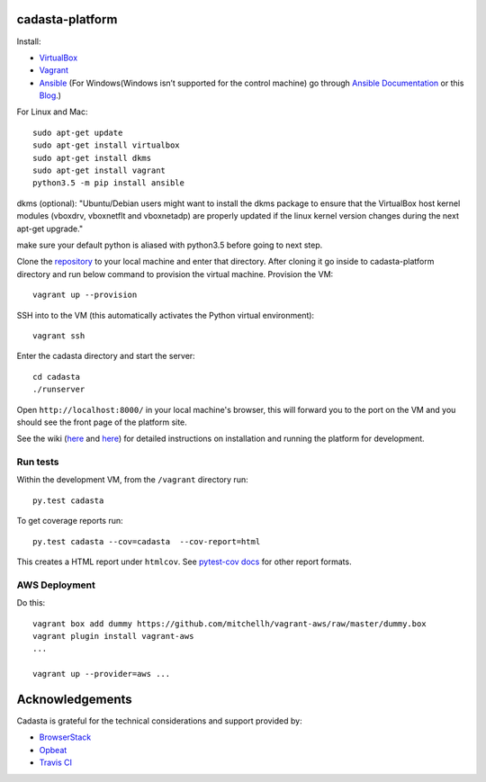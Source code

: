 cadasta-platform
================

|build-status-image|

Install:

- `VirtualBox <https://www.virtualbox.org/>`_
- `Vagrant <https://www.vagrantup.com/>`_
- `Ansible <http://www.ansible.com/>`_ (For Windows(Windows isn’t supported for the control machine) go through `Ansible Documentation  <http://docs.ansible.com/ansible/intro_windows.html>`_ or this `Blog <https://www.jeffgeerling.com/blog/running-ansible-within-windows>`_.) 




For Linux and Mac::

  sudo apt-get update
  sudo apt-get install virtualbox
  sudo apt-get install dkms
  sudo apt-get install vagrant
  python3.5 -m pip install ansible
  

dkms (optional): "Ubuntu/Debian users might want to install the dkms package to ensure that the VirtualBox host kernel modules (vboxdrv, vboxnetflt and vboxnetadp) are properly updated if the linux kernel version changes during the next apt-get upgrade."

make sure your default python is aliased with python3.5 before going to next step.


Clone the `repository <https://github.com/cadasta/cadasta-platform>`_ to your local machine and enter that directory.
After cloning it go inside to cadasta-platform directory and run below command to provision the virtual machine.
Provision the VM::

  vagrant up --provision

SSH into to the VM (this automatically activates the Python virtual
environment)::

  vagrant ssh
  
Enter the cadasta directory and start the server:: 
 
  cd cadasta
  ./runserver

Open ``http://localhost:8000/`` in your local machine's browser, this will forward you to the port on the VM and you should see the front page of the platform site.

See the wiki (`here <https://devwiki.corp.cadasta.org/Installation>`_ and `here <https://devwiki.corp.cadasta.org/Run%20for%20development>`_) for detailed instructions on installation and running the platform for development.

Run tests
---------

Within the development VM, from the ``/vagrant`` directory run::

  py.test cadasta

To get coverage reports run::

  py.test cadasta --cov=cadasta  --cov-report=html

This creates a HTML report under ``htmlcov``. See `pytest-cov docs <http://pytest-cov.readthedocs.org/en/latest/readme.html#reporting>`_ for other report formats.

AWS Deployment
--------------

Do this::

  vagrant box add dummy https://github.com/mitchellh/vagrant-aws/raw/master/dummy.box
  vagrant plugin install vagrant-aws
  ...

  vagrant up --provider=aws ...
  
  
.. |build-status-image| image:: https://secure.travis-ci.org/Cadasta/cadasta-platform.svg?branch=master
   :target: http://travis-ci.org/Cadasta/cadasta-platform?branch=master

Acknowledgements
================

Cadasta is grateful for the technical considerations and support provided by:

- `BrowserStack <https://www.browserstack.com/>`_

- `Opbeat <https://opbeat.com>`_

- `Travis CI <https://travis-ci.com/>`_



